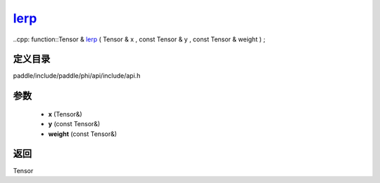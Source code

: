.. _cn_api_paddle_experimental_lerp_:

lerp_
-------------------------------

..cpp: function::Tensor & lerp_ ( Tensor & x , const Tensor & y , const Tensor & weight ) ;


定义目录
:::::::::::::::::::::
paddle/include/paddle/phi/api/include/api.h

参数
:::::::::::::::::::::
	- **x** (Tensor&)
	- **y** (const Tensor&)
	- **weight** (const Tensor&)

返回
:::::::::::::::::::::
Tensor
